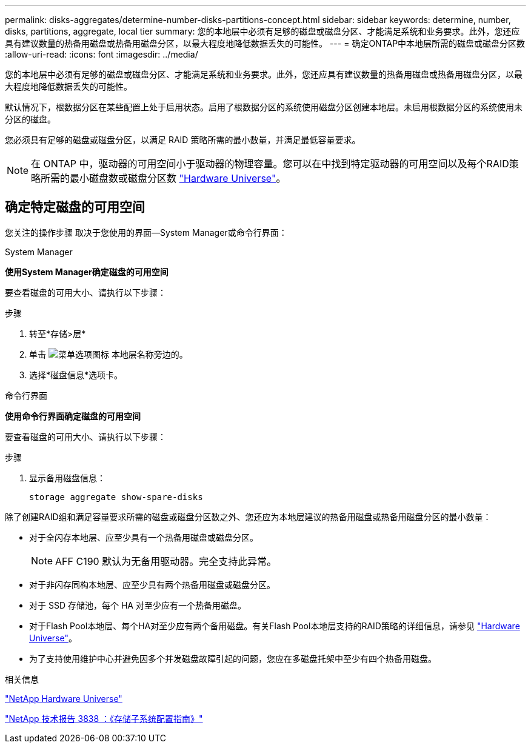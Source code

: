 ---
permalink: disks-aggregates/determine-number-disks-partitions-concept.html 
sidebar: sidebar 
keywords: determine, number, disks, partitions, aggregate, local tier 
summary: 您的本地层中必须有足够的磁盘或磁盘分区、才能满足系统和业务要求。此外，您还应具有建议数量的热备用磁盘或热备用磁盘分区，以最大程度地降低数据丢失的可能性。 
---
= 确定ONTAP中本地层所需的磁盘或磁盘分区数
:allow-uri-read: 
:icons: font
:imagesdir: ../media/


[role="lead"]
您的本地层中必须有足够的磁盘或磁盘分区、才能满足系统和业务要求。此外，您还应具有建议数量的热备用磁盘或热备用磁盘分区，以最大程度地降低数据丢失的可能性。

默认情况下，根数据分区在某些配置上处于启用状态。启用了根数据分区的系统使用磁盘分区创建本地层。未启用根数据分区的系统使用未分区的磁盘。

您必须具有足够的磁盘或磁盘分区，以满足 RAID 策略所需的最小数量，并满足最低容量要求。

[NOTE]
====
在 ONTAP 中，驱动器的可用空间小于驱动器的物理容量。您可以在中找到特定驱动器的可用空间以及每个RAID策略所需的最小磁盘数或磁盘分区数 https://hwu.netapp.com["Hardware Universe"^]。

====


== 确定特定磁盘的可用空间

您关注的操作步骤 取决于您使用的界面—System Manager或命令行界面：

[role="tabbed-block"]
====
.System Manager
--
*使用System Manager确定磁盘的可用空间*

要查看磁盘的可用大小、请执行以下步骤：

.步骤
. 转至*存储>层*
. 单击 image:icon_kabob.gif["菜单选项图标"] 本地层名称旁边的。
. 选择*磁盘信息*选项卡。


--
.命令行界面
--
*使用命令行界面确定磁盘的可用空间*

要查看磁盘的可用大小、请执行以下步骤：

.步骤
. 显示备用磁盘信息：
+
`storage aggregate show-spare-disks`



--
====
除了创建RAID组和满足容量要求所需的磁盘或磁盘分区数之外、您还应为本地层建议的热备用磁盘或热备用磁盘分区的最小数量：

* 对于全闪存本地层、应至少具有一个热备用磁盘或磁盘分区。
+
[NOTE]
====
AFF C190 默认为无备用驱动器。完全支持此异常。

====
* 对于非闪存同构本地层、应至少具有两个热备用磁盘或磁盘分区。
* 对于 SSD 存储池，每个 HA 对至少应有一个热备用磁盘。
* 对于Flash Pool本地层、每个HA对至少应有两个备用磁盘。有关Flash Pool本地层支持的RAID策略的详细信息，请参见 https://hwu.netapp.com["Hardware Universe"^]。
* 为了支持使用维护中心并避免因多个并发磁盘故障引起的问题，您应在多磁盘托架中至少有四个热备用磁盘。


.相关信息
https://hwu.netapp.com["NetApp Hardware Universe"^]

https://www.netapp.com/pdf.html?item=/media/19675-tr-3838.pdf["NetApp 技术报告 3838 ：《存储子系统配置指南》"^]
